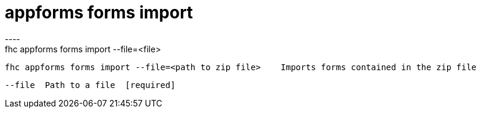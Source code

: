 [[appforms-forms-import]]
= appforms forms import
----
fhc appforms forms import --file=<file>

  fhc appforms forms import --file=<path to zip file>    Imports forms contained in the zip file


  --file  Path to a file  [required]

----
